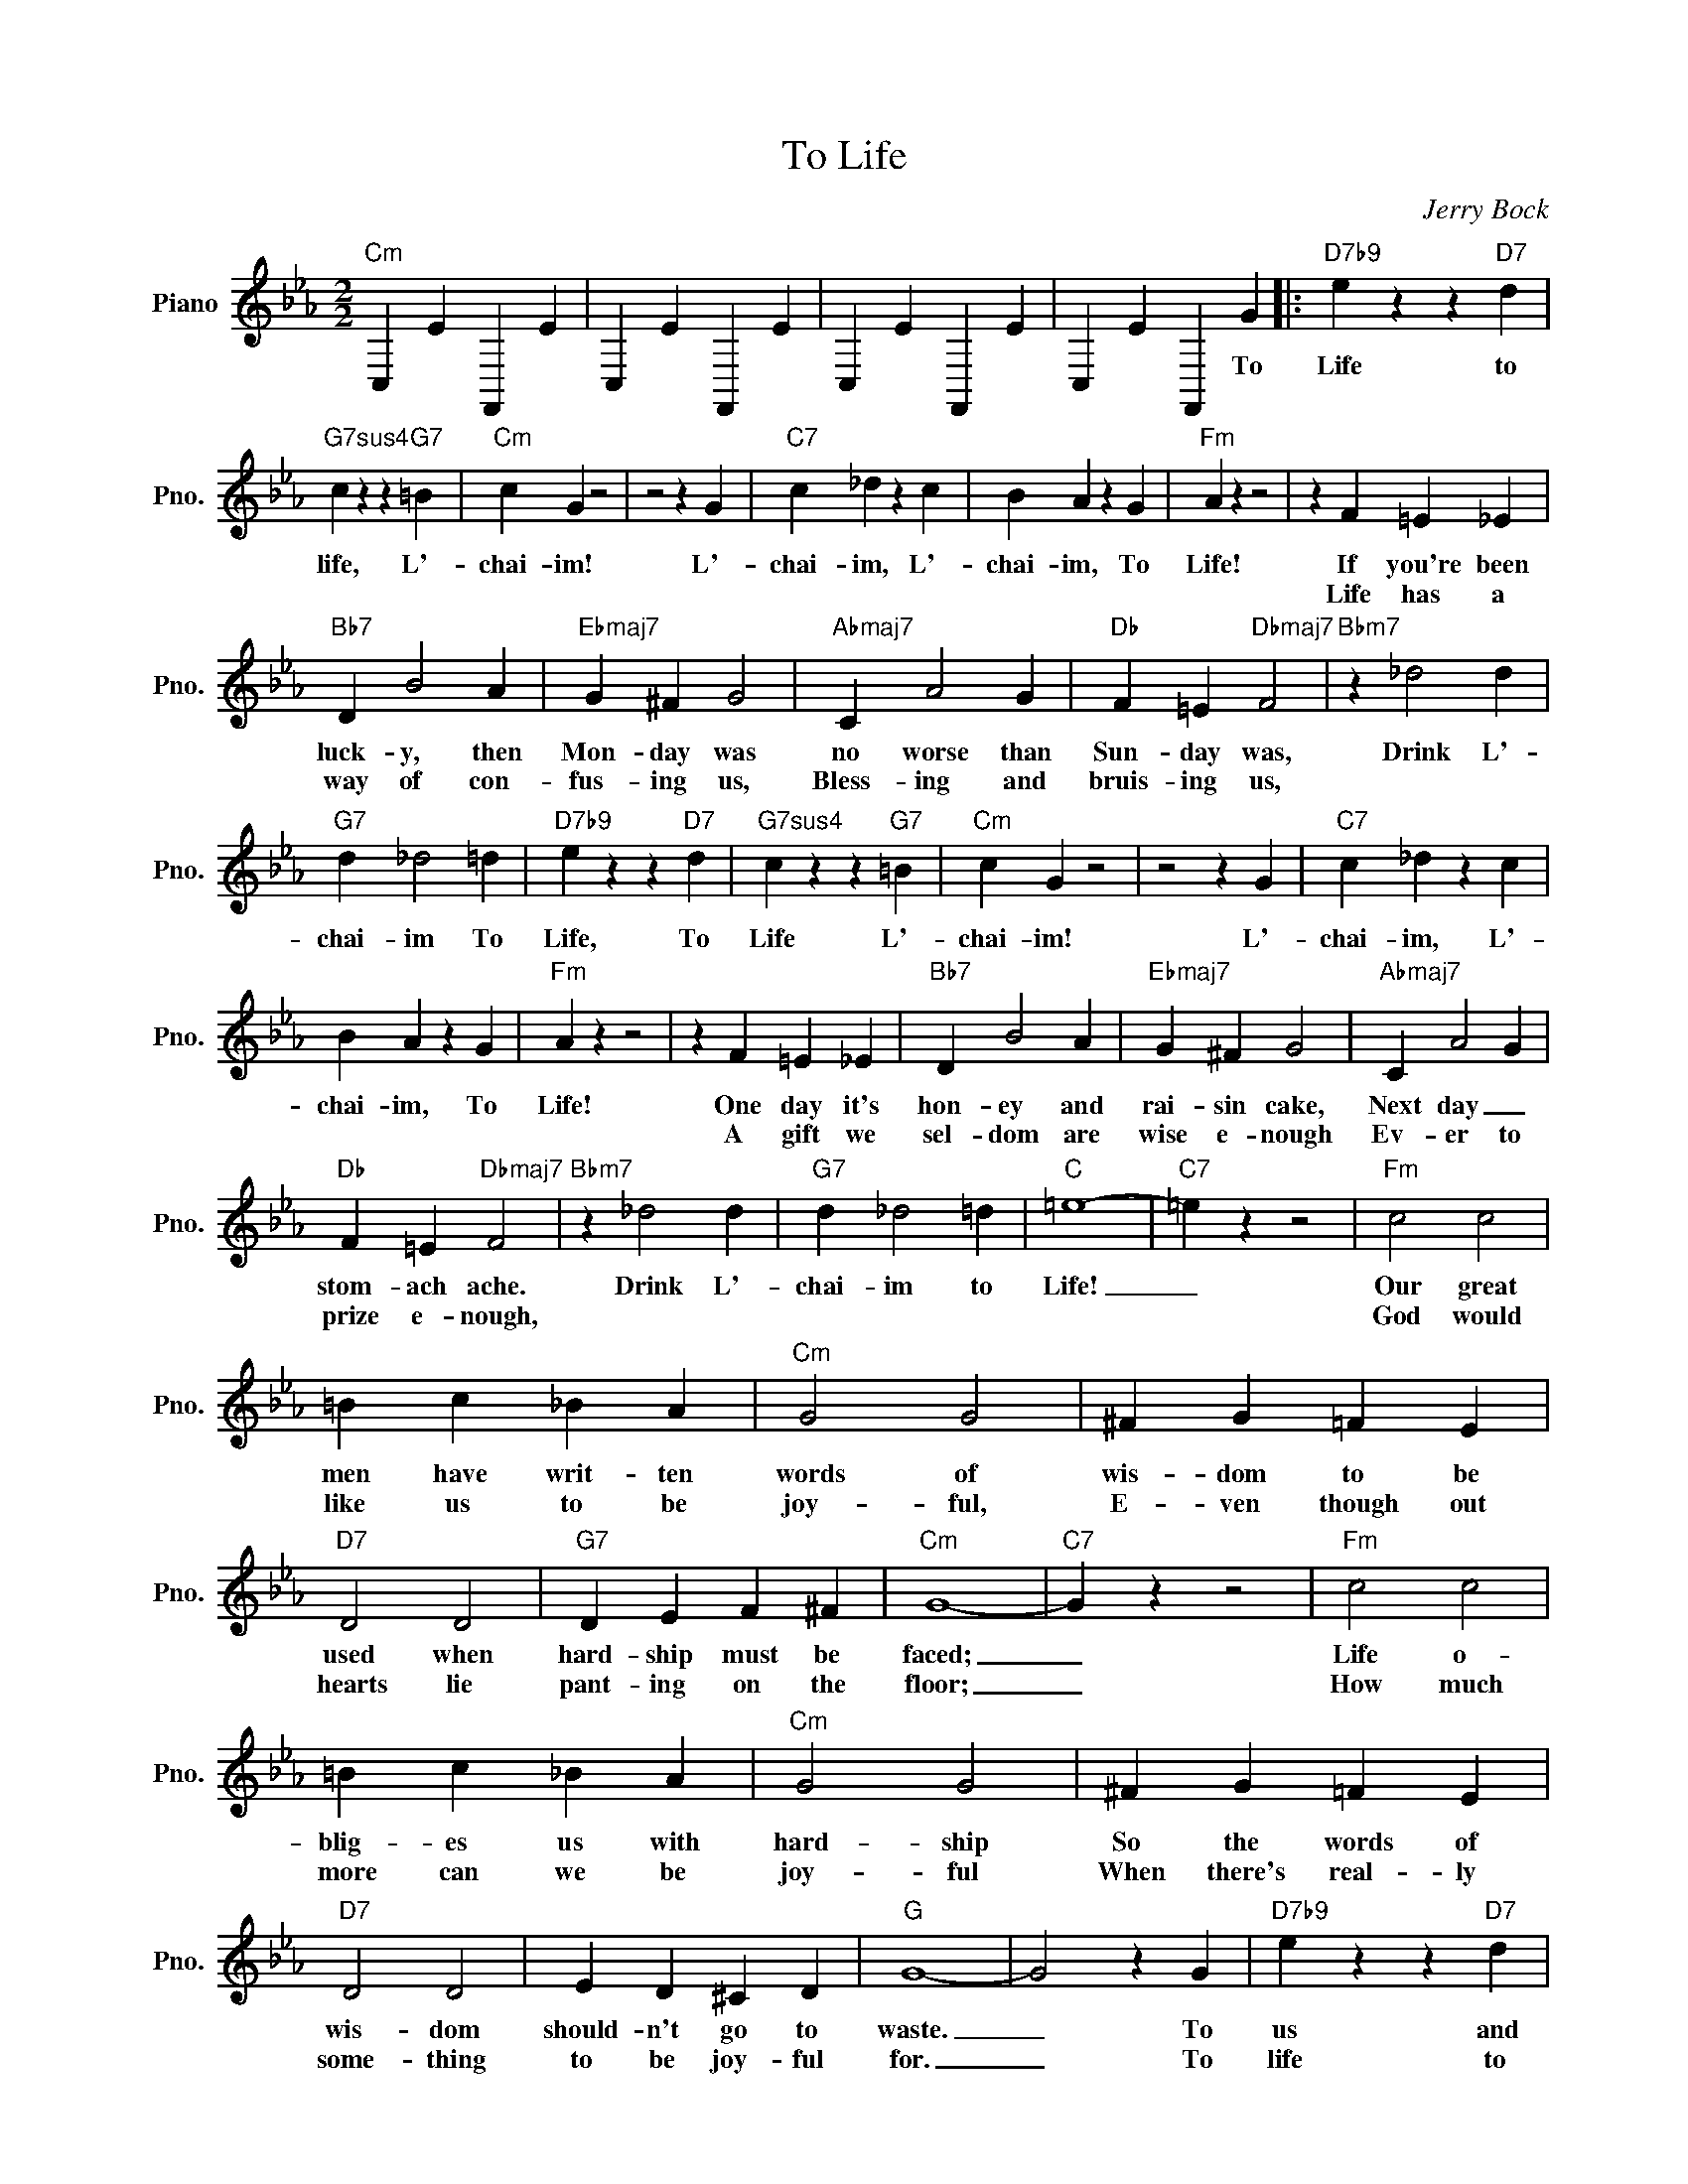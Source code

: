 X:1
T:To Life
C:Jerry Bock
Z:All Rights Reserved
L:1/4
M:2/2
K:Eb
V:1 treble nm="Piano" snm="Pno."
%%MIDI program 0
V:1
"Cm" C, E F,, E | C, E F,, E | C, E F,, E | C, E F,, G |:"D7b9" e z z"D7" d | %5
w: |||* * * To|Life to|
w: |||||
"G7sus4" c z z"G7" =B |"Cm" c G z2 | z2 z G |"C7" c _d z c | B A z G |"Fm" A z z2 | z F =E _E | %12
w: life, L'-|chai- im!|L'-|chai- im, L'-|chai- im, To|Life!|If you're been|
w: ||||||Life has a|
"Bb7" D B2 A |"Ebmaj7" G ^F G2 |"Abmaj7" C A2 G |"Db" F =E"Dbmaj7" F2 |"Bbm7" z _d2 d | %17
w: luck- y, then|Mon- day was|no worse than|Sun- day was,|Drink L'-|
w: way of con-|fus- ing us,|Bless- ing and|bruis- ing us,||
"G7" d _d2 =d |"D7b9" e z z"D7" d |"G7sus4" c z z"G7" =B |"Cm" c G z2 | z2 z G |"C7" c _d z c | %23
w: chai- im To|Life, To|Life L'-|chai- im!|L'-|chai- im, L'-|
w: ||||||
 B A z G |"Fm" A z z2 | z F =E _E |"Bb7" D B2 A |"Ebmaj7" G ^F G2 |"Abmaj7" C A2 G | %29
w: chai- im, To|Life!|One day it's|hon- ey and|rai- sin cake,|Next day _|
w: ||A gift we|sel- dom are|wise e- nough|Ev- er to|
"Db" F =E"Dbmaj7" F2 |"Bbm7" z _d2 d |"G7" d _d2 =d |"C" =e4- |"C7" =e z z2 |"Fm" c2 c2 | %35
w: stom- ach ache.|Drink L'-|chai- im to|Life!|_|Our great|
w: prize e- nough,|||||God would|
 =B c _B A |"Cm" G2 G2 | ^F G =F E |"D7" D2 D2 |"G7" D E F ^F |"Cm" G4- |"C7" G z z2 |"Fm" c2 c2 | %43
w: men have writ- ten|words of|wis- dom to be|used when|hard- ship must be|faced;|_|Life o-|
w: like us to be|joy- ful,|E- ven though out|hearts lie|pant- ing on the|floor;|_|How much|
 =B c _B A |"Cm" G2 G2 | ^F G =F E |"D7" D2 D2 | E D ^C D |"G" G4- | G2 z G |"D7b9" e z z"D7" d | %51
w: blig- es us with|hard- ship|So the words of|wis- dom|should- n't go to|waste.|_ To|us and|
w: more can we be|joy- ful|When there's real- ly|some- thing|to be joy- ful|for.|_ To|life to|
"G7sus4" c z z"G7" =B |"Cm" c G z2 | z2 z G |"C7" c _d z c | B A z G |"Fm" A z z2 | z F =E _E | %58
w: our good|for- tune|Be|hap- py, be|health- y long|life!|And if our|
w: life! L'-|chai- im.|L'-|chai- im, L'-|chai- im, To|life!|It gives you|
"Bb7" D B2 A |"Ebmaj7" G ^F G2 |"Abmaj7" C A2 G |"Db" F =E"Dbmaj7" F2 |"Bbm7" z _d2 c |"G" =B e3- | %64
w: good for- tune|nev- er comes,|Here's to what-|ev- er comes|Drink L'-|chai- im|
w: some- thing to|think a- bout,|Some- thing to|drink a- bout,|||
 e4- | e3 d |1"Cm" c z z2 | z4 | z4 | z2 z G :|2 c"Cm" z"G7" z2 |"Cm" z4 |] %72
w: _|* To|life!|||To|life!||
w: ||||||||

